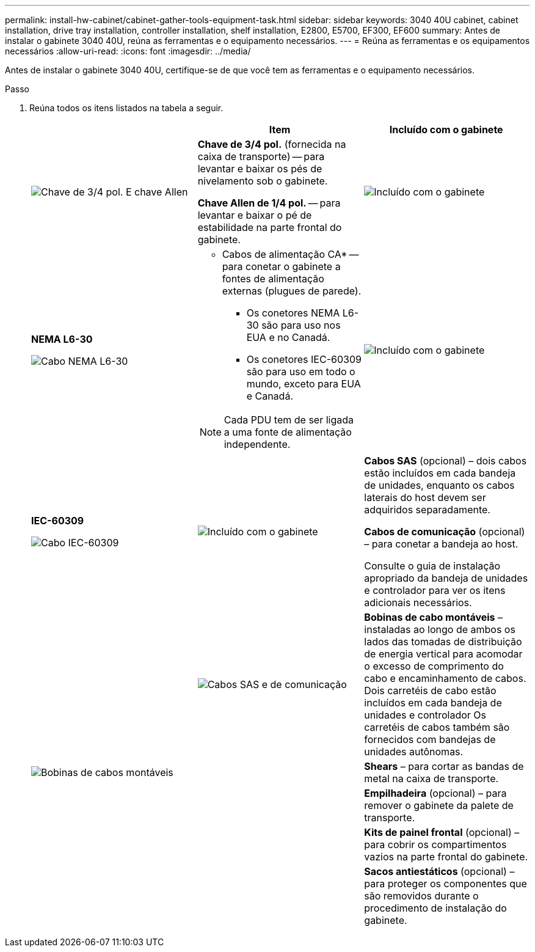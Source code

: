---
permalink: install-hw-cabinet/cabinet-gather-tools-equipment-task.html 
sidebar: sidebar 
keywords: 3040 40U cabinet, cabinet installation, drive tray installation, controller installation, shelf installation, E2800, E5700, EF300, EF600 
summary: Antes de instalar o gabinete 3040 40U, reúna as ferramentas e o equipamento necessários. 
---
= Reúna as ferramentas e os equipamentos necessários
:allow-uri-read: 
:icons: font
:imagesdir: ../media/


[role="lead"]
Antes de instalar o gabinete 3040 40U, certifique-se de que você tem as ferramentas e o equipamento necessários.

.Passo
. Reúna todos os itens listados na tabela a seguir.
+
|===
|  | Item | Incluído com o gabinete 


 a| 
image:../media/83009_02.gif["Chave de 3/4 pol. E chave Allen"]
 a| 
*Chave de 3/4 pol.* (fornecida na caixa de transporte) -- para levantar e baixar os pés de nivelamento sob o gabinete.

*Chave Allen de 1/4 pol.* -- para levantar e baixar o pé de estabilidade na parte frontal do gabinete.
 a| 
image:../media/77037_11.gif["Incluído com o gabinete"]



 a| 
*NEMA L6-30*

image:../media/73121_01_dwg_nema_l6_30_power_cord.gif["Cabo NEMA L6-30"]
 a| 
* Cabos de alimentação CA* -- para conetar o gabinete a fontes de alimentação externas (plugues de parede).

** Os conetores NEMA L6-30 são para uso nos EUA e no Canadá.
** Os conetores IEC-60309 são para uso em todo o mundo, exceto para EUA e Canadá.



NOTE: Cada PDU tem de ser ligada a uma fonte de alimentação independente.
 a| 
image:../media/77037_11.gif["Incluído com o gabinete"]



 a| 
**IEC-60309**

image:../media/73122_01_dwg_iec_60309_power_cord.gif["Cabo IEC-60309"]



 a| 
image:../media/78038_21.png["Incluído com o gabinete"]
 a| 
**Cabos SAS** (opcional) – dois cabos estão incluídos em cada bandeja de unidades, enquanto os cabos laterais do host devem ser adquiridos separadamente.

**Cabos de comunicação** (opcional) – para conetar a bandeja ao host.

Consulte o guia de instalação apropriado da bandeja de unidades e controlador para ver os itens adicionais necessários.
 a| 



 a| 
image:../media/77038_06.gif["Cabos SAS e de comunicação"]
 a| 
**Bobinas de cabo montáveis** – instaladas ao longo de ambos os lados das tomadas de distribuição de energia vertical para acomodar o excesso de comprimento do cabo e encaminhamento de cabos. Dois carretéis de cabo estão incluídos em cada bandeja de unidades e controlador Os carretéis de cabos também são fornecidos com bandejas de unidades autônomas.
 a| 
image:../media/77037_11.gif["Bobinas de cabos montáveis"]



 a| 
 a| 
**Shears** – para cortar as bandas de metal na caixa de transporte.
 a| 



 a| 
 a| 
**Empilhadeira** (opcional) – para remover o gabinete da palete de transporte.
 a| 



 a| 
 a| 
**Kits de painel frontal** (opcional) – para cobrir os compartimentos vazios na parte frontal do gabinete.
 a| 



 a| 
 a| 
**Sacos antiestáticos** (opcional) – para proteger os componentes que são removidos durante o procedimento de instalação do gabinete.
 a| 

|===

